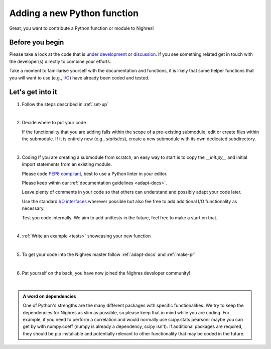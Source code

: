 .. _python-function:

Adding a new Python function
=============================
Great, you want to contribute a Python function or module to Nighres!

Before you begin
-----------------

Please take a look at the code that is `under development <https://github.com/nighres/nighres/pulls>`_ or `discussion <https://github.com/nighres/nighres/issues>`_. If you see something related get in touch with the developer(s) directly to combine your efforts.

Take a moment to familiarise yourself with the documentation and functions, it is likely that some helper functions that you will want to use (e.g., `I/O <http://nighres.readthedocs.io/en/latest/io/index.html>`_) have already been coded and tested.

Let's get into it
-----------------

1. Follow the steps described in :ref:`set-up`

|

2. Decide  where to put your code

   If the functionality that you are adding falls within the scope of a pre-existing submodule, edit or create files within the submodule. If it is entirely new (e.g., *statistics*), create a new submodule with its own dedicated subdirectory.

|

3. Coding
   If you are creating a submodule from scratch, an easy way to start is to copy the *__init.py__* and initial import statements from an existing module.

   Please code `PEP8 compliant <https://www.python.org/dev/peps/pep-0008/>`_, best to use a Python linter in your editor.

   Please keep within our :ref:`documentation guidelines <adapt-docs>`.

   Leave plenty of comments in your code so that others can understand and possibly adapt your code later.

   Use the standard `I/O interfaces <http://nighres.readthedocs.io/en/latest/io/index.html>`_ wherever possible but also fee free to add additional I/O functionality as necessary.

   Test you code internally. We aim to add unittests in the future, feel free to make a start on that.

|

4. :ref:`Write an example <tests>` showcasing your new function

|

5. To get your code into the Nighres master follow :ref:`adapt-docs` and :ref:`make-pr`

|

6. Pat yourself on the back, you have now joined the Nighres developer community!

|

.. admonition:: A word on dependencies

   One of Python's strengths are the many different packages with specific functionalities. We try to keep the dependencies for Nighres as slim as possible, so please keep that in mind while you are coding. For example, if you need to perform a correlation and would normally use scipy.stats.pearsonr maybe you can get by with numpy.coeff (numpy is already a dependency, scipy isn't). If additional packages are required, they should be pip installable and potentially relevant to other functionality that may be coded in the future.
